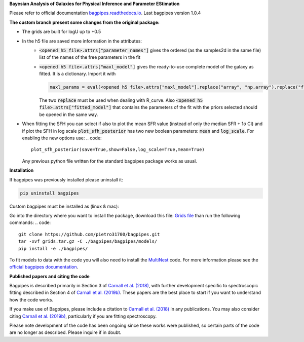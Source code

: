 **Bayesian Analysis of Galaxies for Physical Inference and Parameter EStimation**

Please refer to official documentation `bagpipes.readthedocs.io <http://bagpipes.readthedocs.io>`_. Last bagpipes version 1.0.4




**The custom branch present some changes from the original package:**

* The grids are built for logU up to +0.5
* In the h5 file are saved more information in the attributes:
    * :code:`<opened h5 file>.attrs["parameter_names"]` gives the ordered (as the samples2d in the same file) list of the names of the free parameters in the fit
    * :code:`<opened h5 file>.attrs["maxl_model"]` gives the ready-to-use complete model of the galaxy as fitted. It is a dictionary. Import it with 
      
      .. code::
         
         maxl_params = eval(<opened h5 file>.attrs["maxl_model"].replace("array", "np.array").replace("float", "np.float"))

      The two :code:`replace` must be used when dealing with R_curve. Also :code:`<opened h5 file>.attrs["fitted_model"]` that contains the parameters of the fit with the priors selected should be opened in the same way.

* When fitting the SFH you can select if also to plot the mean SFR value (instead of only the median SFR + 1σ CI) and if plot the SFH in log scale
  :code:`plot_sfh_posterior` has two new boolean parameters: :code:`mean` and :code:`log_scale`. For enabling the new options use:
  .. code::

      plot_sfh_posterior(save=True,show=False,log_scale=True,mean=True)

  Any previous python file written for the standard bagpipes package works as usual.

**Installation**

If bagpipes was previously installed please uninstall it:

.. code::

    pip uninstall bagpipes

Custom bagpipes must be installed as (linux & mac):

Go into the directory where you want to install the package, download this file:
`Grids file <https://mega.nz/file/U65QWByS#WhU0ScTbRoO0wWeVt7ZAxJh9Iom_IOjGUV1RO2U6SCM>`_
than run the following commands:
.. code::

    git clone https://github.com/pietro31700/bagpipes.git 
    tar -xvf grids.tar.gz -C ./bagpipes/bagpipes/models/
    pip install -e ./bagpipes/


To fit models to data with the code you will also need to install the `MultiNest <https://github.com/JohannesBuchner/MultiNest>`_ code. For more information please see the `official bagpipes documentation <http://bagpipes.readthedocs.io>`_.

**Published papers and citing the code**

Bagpipes is described primarily in Section 3 of `Carnall et al. (2018) <https://arxiv.org/abs/1712.04452>`_, with further development specific to spectroscopic fitting described in Section 4 of `Carnall et al. (2019b) <https://arxiv.org/abs/1903.11082>`_. These papers are the best place to start if you want to understand how the code works.

If you make use of Bagpipes, please include a citation to `Carnall et al. (2018) <https://arxiv.org/abs/1712.04452>`_ in any publications. You may also consider citing `Carnall et al. (2019b) <https://arxiv.org/abs/1903.11082>`_, particularly if you are fitting spectroscopy.

Please note development of the code has been ongoing since these works were published, so certain parts of the code are no longer as described. Please inquire if in doubt.
